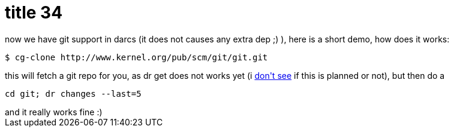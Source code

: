= title 34

:slug: title-34
:category: hacking
:tags: en
:date: 2005-11-18T12:47:40Z
++++
now we have git support in darcs (it does not causes any extra dep ;) ), here is a short demo, how does it works:
<pre>$ cg-clone http://www.kernel.org/pub/scm/git/git.git</pre>
this will fetch a git repo for you, as dr get does not works yet (i <a href="http://darcs.net/DarcsWiki/DarcsGit">don't see</a> if this is planned or not), but then do a <pre>cd git; dr changes --last=5</pre> and it really works fine :)
++++
